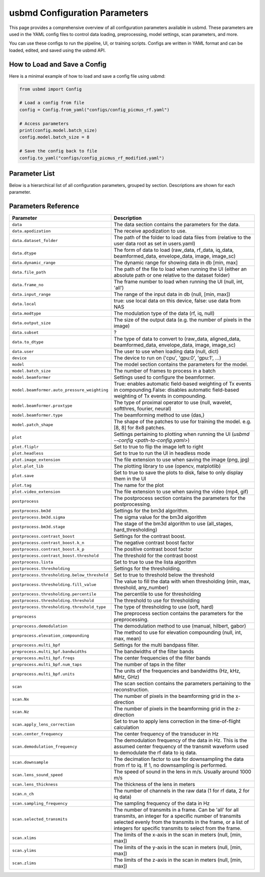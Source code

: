 .. _parameters:

usbmd Configuration Parameters
=============================

This page provides a comprehensive overview of all configuration parameters available in usbmd.
These parameters are used in the YAML config files to control data loading, preprocessing, model settings, scan parameters, and more.

You can use these configs to run the pipeline, UI, or training scripts.
Configs are written in YAML format and can be loaded, edited, and saved using the usbmd API.

-------------------------------
How to Load and Save a Config
-------------------------------

Here is a minimal example of how to load and save a config file using usbmd:

.. code-block:: python

   from usbmd import Config

   # Load a config from file
   config = Config.from_yaml("configs/config_picmus_rf.yaml")

   # Access parameters
   print(config.model.batch_size)
   config.model.batch_size = 8

   # Save the config back to file
   config.to_yaml("configs/config_picmus_rf_modified.yaml")

-------------------------------
Parameter List
-------------------------------

Below is a hierarchical list of all configuration parameters, grouped by section.
Descriptions are shown for each parameter.

.. contents::
   :local:
   :depth: 2

-------------------------------
Parameters Reference
-------------------------------

.. list-table::
   :header-rows: 1
   :widths: 20 80

   * - **Parameter**
     - **Description**
   * - ``data``
     - The data section contains the parameters for the data.
   * - ``data.apodization``
     - The receive apodization to use.
   * - ``data.dataset_folder``
     - The path of the folder to load data files from (relative to the user data root as set in users.yaml)
   * - ``data.dtype``
     - The form of data to load (raw_data, rf_data, iq_data, beamformed_data, envelope_data, image, image_sc)
   * - ``data.dynamic_range``
     - The dynamic range for showing data in db [min, max]
   * - ``data.file_path``
     - The path of the file to load when running the UI (either an absolute path or one relative to the dataset folder)
   * - ``data.frame_no``
     - The frame number to load when running the UI (null, int, 'all')
   * - ``data.input_range``
     - The range of the input data in db (null, [min, max])
   * - ``data.local``
     - true: use local data on this device, false: use data from NAS
   * - ``data.modtype``
     - The modulation type of the data (rf, iq, null)
   * - ``data.output_size``
     - The size of the output data (e.g. the number of pixels in the image)
   * - ``data.subset``
     - ?
   * - ``data.to_dtype``
     - The type of data to convert to (raw_data, aligned_data, beamformed_data, envelope_data, image, image_sc)
   * - ``data.user``
     - The user to use when loading data (null, dict)
   * - ``device``
     - The device to run on ('cpu', 'gpu:0', 'gpu:1', ...)
   * - ``model``
     - The model section contains the parameters for the model.
   * - ``model.batch_size``
     - The number of frames to process in a batch
   * - ``model.beamformer``
     - Settings used to configure the beamformer.
   * - ``model.beamformer.auto_pressure_weighting``
     - True: enables automatic field-based weighting of Tx events in compounding.False: disables automatic field-based weighting of Tx events in compounding.
   * - ``model.beamformer.proxtype``
     - The type of proximal operator to use (null, wavelet, softthres, fourier, neural)
   * - ``model.beamformer.type``
     - The beamforming method to use (das,)
   * - ``model.patch_shape``
     - The shape of the patches to use for training the model. e.g. [8, 8] for 8x8 patches.
   * - ``plot``
     - Settings pertaining to plotting when running the UI (`usbmd --config <path-to-config.yaml>`)
   * - ``plot.fliplr``
     - Set to true to flip the image left to right
   * - ``plot.headless``
     - Set to true to run the UI in headless mode
   * - ``plot.image_extension``
     - The file extension to use when saving the image (png, jpg)
   * - ``plot.plot_lib``
     - The plotting library to use (opencv, matplotlib)
   * - ``plot.save``
     - Set to true to save the plots to disk, false to only display them in the UI
   * - ``plot.tag``
     - The name for the plot
   * - ``plot.video_extension``
     - The file extension to use when saving the video (mp4, gif)
   * - ``postprocess``
     - The postprocess section contains the parameters for the postprocessing.
   * - ``postprocess.bm3d``
     - Settings for the bm3d algorithm.
   * - ``postprocess.bm3d.sigma``
     - The sigma value for the bm3d algorithm
   * - ``postprocess.bm3d.stage``
     - The stage of the bm3d algorithm to use (all_stages, hard_thresholding)
   * - ``postprocess.contrast_boost``
     - Settings for the contrast boost.
   * - ``postprocess.contrast_boost.k_n``
     - The negative contrast boost factor
   * - ``postprocess.contrast_boost.k_p``
     - The positive contrast boost factor
   * - ``postprocess.contrast_boost.threshold``
     - The threshold for the contrast boost
   * - ``postprocess.lista``
     - Set to true to use the lista algorithm
   * - ``postprocess.thresholding``
     - Settings for the thresholding.
   * - ``postprocess.thresholding.below_threshold``
     - Set to true to threshold below the threshold
   * - ``postprocess.thresholding.fill_value``
     - The value to fill the data with when thresholding (min, max, threshold, any_number)
   * - ``postprocess.thresholding.percentile``
     - The percentile to use for thresholding
   * - ``postprocess.thresholding.threshold``
     - The threshold to use for thresholding
   * - ``postprocess.thresholding.threshold_type``
     - The type of thresholding to use (soft, hard)
   * - ``preprocess``
     - The preprocess section contains the parameters for the preprocessing.
   * - ``preprocess.demodulation``
     - The demodulation method to use (manual, hilbert, gabor)
   * - ``preprocess.elevation_compounding``
     - The method to use for elevation compounding (null, int, max, mean)
   * - ``preprocess.multi_bpf``
     - Settings for the multi bandpass filter.
   * - ``preprocess.multi_bpf.bandwidths``
     - The bandwidths of the filter bands
   * - ``preprocess.multi_bpf.freqs``
     - The center frequencies of the filter bands
   * - ``preprocess.multi_bpf.num_taps``
     - The number of taps in the filter
   * - ``preprocess.multi_bpf.units``
     - The units of the frequencies and bandwidths (Hz, kHz, MHz, GHz)
   * - ``scan``
     - The scan section contains the parameters pertaining to the reconstruction.
   * - ``scan.Nx``
     - The number of pixels in the beamforming grid in the x-direction
   * - ``scan.Nz``
     - The number of pixels in the beamforming grid in the z-direction
   * - ``scan.apply_lens_correction``
     - Set to true to apply lens correction in the time-of-flight calculation
   * - ``scan.center_frequency``
     - The center frequency of the transducer in Hz
   * - ``scan.demodulation_frequency``
     - The demodulation frequency of the data in Hz. This is the assumed center frequency of the transmit waveform used to demodulate the rf data to iq data.
   * - ``scan.downsample``
     - The decimation factor to use for downsampling the data from rf to iq. If 1, no downsampling is performed.
   * - ``scan.lens_sound_speed``
     - The speed of sound in the lens in m/s. Usually around 1000 m/s
   * - ``scan.lens_thickness``
     - The thickness of the lens in meters
   * - ``scan.n_ch``
     - The number of channels in the raw data (1 for rf data, 2 for iq data)
   * - ``scan.sampling_frequency``
     - The sampling frequency of the data in Hz
   * - ``scan.selected_transmits``
     - The number of transmits in a frame. Can be 'all' for all transmits, an integer for a specific number of transmits selected evenly from the transmits in the frame, or a list of integers for specific transmits to select from the frame.
   * - ``scan.xlims``
     - The limits of the x-axis in the scan in meters (null, [min, max])
   * - ``scan.ylims``
     - The limits of the y-axis in the scan in meters (null, [min, max])
   * - ``scan.zlims``
     - The limits of the z-axis in the scan in meters (null, [min, max])
